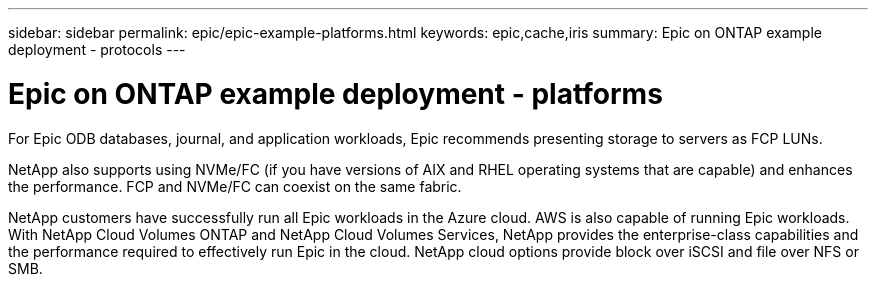 ---
sidebar: sidebar
permalink: epic/epic-example-platforms.html
keywords: epic,cache,iris
summary: Epic on ONTAP example deployment - protocols
---

= Epic on ONTAP example deployment - platforms

:hardbreaks:
:nofooter:
:icons: font
:linkattrs:
:imagesdir: ../media/

[.lead]
For Epic ODB databases, journal, and application workloads, Epic recommends presenting storage to servers as FCP LUNs. 

NetApp also supports using NVMe/FC (if you have versions of AIX and RHEL operating systems that are capable) and enhances the performance. FCP and NVMe/FC can coexist on the same fabric.

NetApp customers have successfully run all Epic workloads in the Azure cloud. AWS is also capable of running Epic workloads. With NetApp Cloud Volumes ONTAP and NetApp Cloud Volumes Services, NetApp provides the enterprise-class capabilities and the performance required to effectively run Epic in the cloud. NetApp cloud options provide block over iSCSI and file over NFS or SMB.

